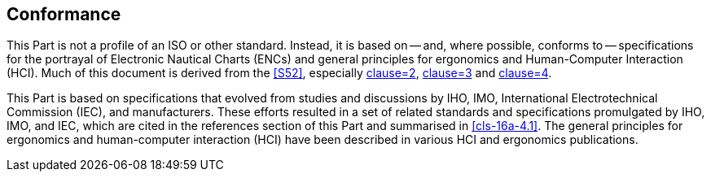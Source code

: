 == Conformance

This Part is not a profile of an ISO or other standard. Instead, it is based
on -- and, where possible, conforms to -- specifications for the portrayal
of Electronic Nautical Charts (ENCs) and general principles for ergonomics
and Human-Computer Interaction (HCI). Much of this document is derived from
the <<S52>>, especially <<S52,clause=2>>, <<S52,clause=3>> and
<<S52,clause=4>>.

This Part is based on specifications that evolved from studies and
discussions by IHO, IMO, International Electrotechnical Commission (IEC),
and manufacturers. These efforts resulted in a set of related standards and
specifications promulgated by IHO, IMO, and IEC, which are cited in the
references section of this Part and summarised in <<cls-16a-4.1>>. The
general principles for ergonomics and human-computer interaction (HCI) have
been described in various HCI and ergonomics publications.
